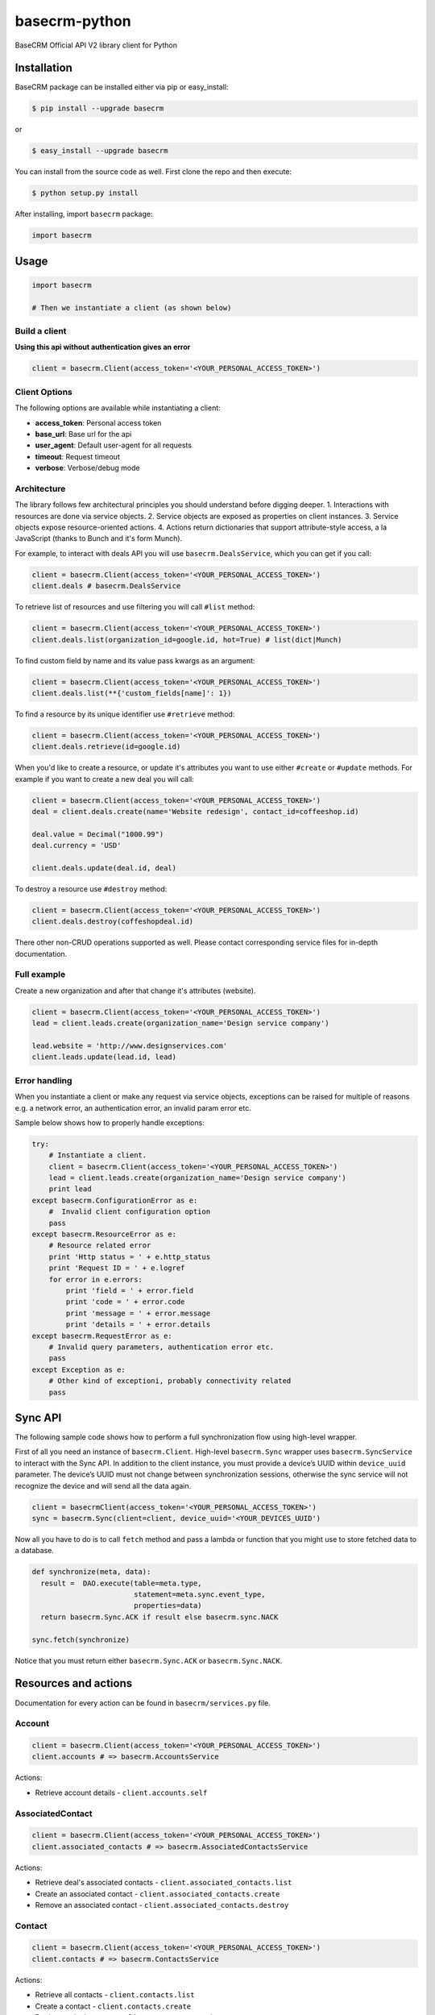 basecrm-python
==============

BaseCRM Official API V2 library client for Python

Installation
------------

BaseCRM package can be installed either via pip or easy\_install:

.. code:: bash

    $ pip install --upgrade basecrm

or

.. code:: bash

    $ easy_install --upgrade basecrm

You can install from the source code as well. First clone the repo and
then execute:

.. code:: bash

    $ python setup.py install

After installing, import ``basecrm`` package:

.. code:: python

    import basecrm

Usage
-----

.. code:: python

    import basecrm

    # Then we instantiate a client (as shown below)

Build a client
~~~~~~~~~~~~~~

**Using this api without authentication gives an error**

.. code:: python

    client = basecrm.Client(access_token='<YOUR_PERSONAL_ACCESS_TOKEN>')

Client Options
~~~~~~~~~~~~~~

The following options are available while instantiating a client:

-  **access\_token**: Personal access token
-  **base\_url**: Base url for the api
-  **user\_agent**: Default user-agent for all requests
-  **timeout**: Request timeout
-  **verbose**: Verbose/debug mode

Architecture
~~~~~~~~~~~~

The library follows few architectural principles you should understand
before digging deeper. 1. Interactions with resources are done via
service objects. 2. Service objects are exposed as properties on client
instances. 3. Service objects expose resource-oriented actions. 4.
Actions return dictionaries that support attribute-style access, a la
JavaScript (thanks to Bunch and it's form Munch).

For example, to interact with deals API you will use
``basecrm.DealsService``, which you can get if you call:

.. code:: python

    client = basecrm.Client(access_token='<YOUR_PERSONAL_ACCESS_TOKEN>')
    client.deals # basecrm.DealsService

To retrieve list of resources and use filtering you will call ``#list``
method:

.. code:: python

    client = basecrm.Client(access_token='<YOUR_PERSONAL_ACCESS_TOKEN>')
    client.deals.list(organization_id=google.id, hot=True) # list(dict|Munch)

To find custom field by name and its value pass kwargs as an argument:

.. code:: python

    client = basecrm.Client(access_token='<YOUR_PERSONAL_ACCESS_TOKEN>')
    client.deals.list(**{'custom_fields[name]': 1})

To find a resource by its unique identifier use ``#retrieve`` method:

.. code:: python

    client = basecrm.Client(access_token='<YOUR_PERSONAL_ACCESS_TOKEN>')
    client.deals.retrieve(id=google.id)

When you'd like to create a resource, or update it's attributes you want
to use either ``#create`` or ``#update`` methods. For example if you
want to create a new deal you will call:

.. code:: python

    client = basecrm.Client(access_token='<YOUR_PERSONAL_ACCESS_TOKEN>')
    deal = client.deals.create(name='Website redesign', contact_id=coffeeshop.id)

    deal.value = Decimal("1000.99")
    deal.currency = 'USD'

    client.deals.update(deal.id, deal)

To destroy a resource use ``#destroy`` method:

.. code:: python

    client = basecrm.Client(access_token='<YOUR_PERSONAL_ACCESS_TOKEN>')
    client.deals.destroy(coffeshopdeal.id)

There other non-CRUD operations supported as well. Please contact
corresponding service files for in-depth documentation.

Full example
~~~~~~~~~~~~

Create a new organization and after that change it's attributes
(website).

.. code:: python

    client = basecrm.Client(access_token='<YOUR_PERSONAL_ACCESS_TOKEN>')
    lead = client.leads.create(organization_name='Design service company')

    lead.website = 'http://www.designservices.com'
    client.leads.update(lead.id, lead)

Error handling
~~~~~~~~~~~~~~

When you instantiate a client or make any request via service objects,
exceptions can be raised for multiple of reasons e.g. a network error,
an authentication error, an invalid param error etc.

Sample below shows how to properly handle exceptions:

.. code:: python

    try:
        # Instantiate a client.
        client = basecrm.Client(access_token='<YOUR_PERSONAL_ACCESS_TOKEN>')
        lead = client.leads.create(organization_name='Design service company')
        print lead
    except basecrm.ConfigurationError as e:
        #  Invalid client configuration option
        pass
    except basecrm.ResourceError as e:
        # Resource related error
        print 'Http status = ' + e.http_status
        print 'Request ID = ' + e.logref
        for error in e.errors:
            print 'field = ' + error.field
            print 'code = ' + error.code
            print 'message = ' + error.message
            print 'details = ' + error.details
    except basecrm.RequestError as e:
        # Invalid query parameters, authentication error etc.
        pass
    except Exception as e:
        # Other kind of exceptioni, probably connectivity related
        pass

Sync API
---------------------

The following sample code shows how to perform a full synchronization flow using high-level wrapper.

First of all you need an instance of ``basecrm.Client``. High-level ``basecrm.Sync`` wrapper uses ``basecrm.SyncService`` to interact with the Sync API.
In addition to the client instance, you must provide a device’s UUID within ``device_uuid`` parameter. The device’s UUID must not change between synchronization sessions, otherwise the sync service will not recognize the device and will send all the data again.

.. code:: python

    client = basecrmClient(access_token='<YOUR_PERSONAL_ACCESS_TOKEN>')
    sync = basecrm.Sync(client=client, device_uuid='<YOUR_DEVICES_UUID')

Now all you have to do is to call ``fetch`` method and pass a lambda or function that you might use to store fetched data to a database.

.. code:: python
 
    def synchronize(meta, data):
      result =  DAO.execute(table=meta.type,
                            statement=meta.sync.event_type,
                            properties=data)
      return basecrm.Sync.ACK if result else basecrm.sync.NACK
      
    sync.fetch(synchronize)

Notice that you must return either ``basecrm.Sync.ACK`` or ``basecrm.Sync.NACK``.

Resources and actions
---------------------

Documentation for every action can be found in ``basecrm/services.py``
file.

Account
~~~~~~~

.. code:: python

    client = basecrm.Client(access_token='<YOUR_PERSONAL_ACCESS_TOKEN>')
    client.accounts # => basecrm.AccountsService

Actions:

* Retrieve account details - ``client.accounts.self``

AssociatedContact
~~~~~~~~~~~~~~~~~

.. code:: python

    client = basecrm.Client(access_token='<YOUR_PERSONAL_ACCESS_TOKEN>')
    client.associated_contacts # => basecrm.AssociatedContactsService

Actions:

* Retrieve deal's associated contacts - ``client.associated_contacts.list``
* Create an associated contact - ``client.associated_contacts.create``
* Remove an associated contact - ``client.associated_contacts.destroy``

Contact
~~~~~~~

.. code:: python

    client = basecrm.Client(access_token='<YOUR_PERSONAL_ACCESS_TOKEN>')
    client.contacts # => basecrm.ContactsService

Actions:

* Retrieve all contacts - ``client.contacts.list``
* Create a contact - ``client.contacts.create``
* Retrieve a single contact - ``client.contacts.retrieve``
* Update a contact - ``client.contacts.update``
* Delete a contact - ``client.contacts.destroy``

Deal
~~~~

.. code:: python

    client = basecrm.Client(access_token='<YOUR_PERSONAL_ACCESS_TOKEN>')
    client.deals # => basecrm.DealsService

Actions:

* Retrieve all deals - ``client.deals.list``
* Create a deal - ``client.deals.create``
* Retrieve a single deal - ``client.deals.retrieve``
* Update a deal - ``client.deals.update``
* Delete a deal - ``client.deals.destroy``

**A note about deal value**

It is prefered to use decimal from string or directly string for deal values when creating or modifying a deal. This guarantees correct precision

.. code:: python

    deal.value = Decimal("1000.99")
    deal.value = "1000.00"

You should not be using floats or decimal constructed from floats as it may result in precision loss.

.. code:: python

    deal.value = 1000.99
    deal.value = decimal(1000.99)

Lead
~~~~

.. code:: python

    client = basecrm.Client(access_token='<YOUR_PERSONAL_ACCESS_TOKEN>')
    client.leads # => basecrm.LeadsService

Actions:

* Retrieve all leads - ``client.leads.list``
* Create a lead - ``client.leads.create``
* Retrieve a single lead - ``client.leads.retrieve``
* Update a lead - ``client.leads.update``
* Delete a lead - ``client.leads.destroy``

LossReason
~~~~~~~~~~

.. code:: python

    client = basecrm.Client(access_token='<YOUR_PERSONAL_ACCESS_TOKEN>')
    client.loss_reasons # => basecrm.LossReasonsService

Actions:

* Retrieve all reasons - ``client.loss_reasons.list``
* Create a loss reason - ``client.loss_reasons.create``
* Retrieve a single reason - ``client.loss_reasons.retrieve``
* Update a loss reason - ``client.loss_reasons.update``
* Delete a reason - ``client.loss_reasons.destroy``

Note
~~~~

.. code:: python

    client = basecrm.Client(access_token='<YOUR_PERSONAL_ACCESS_TOKEN>')
    client.notes # => basecrm.NotesService

Actions:

* Retrieve all notes - ``client.notes.list``
* Create a note - ``client.notes.create``
* Retrieve a single note - ``client.notes.retrieve``
* Update a note - ``client.notes.update``
* Delete a note - ``client.notes.destroy``

Pipeline
~~~~~~~~

.. code:: python

    client = basecrm.Client(access_token='<YOUR_PERSONAL_ACCESS_TOKEN>')
    client.pipelines # => basecrm.PipelinesService

Actions:

* Retrieve all pipelines - ``client.pipelines.list``

Source
~~~~~~

.. code:: python

    client = basecrm.Client(access_token='<YOUR_PERSONAL_ACCESS_TOKEN>')
    client.sources # => basecrm.SourcesService

Actions:

* Retrieve all sources - ``client.sources.list``
* Create a source - ``client.sources.create``
* Retrieve a single source - ``client.sources.retrieve``
* Update a source - ``client.sources.update``
* Delete a source - ``client.sources.destroy``

Stage
~~~~~

.. code:: python

    client = basecrm.Client(access_token='<YOUR_PERSONAL_ACCESS_TOKEN>')
    client.stages # => basecrm.StagesService

Actions:

* Retrieve all stages - ``client.stages.list``

Tag
~~~

.. code:: python

    client = basecrm.Client(access_token='<YOUR_PERSONAL_ACCESS_TOKEN>')
    client.tags # => basecrm.TagsService

Actions:

* Retrieve all tags - ``client.tags.list``
* Create a tag - ``client.tags.create``
* Retrieve a single tag - ``client.tags.retrieve``
* Update a tag - ``client.tags.update``
* Delete a tag - ``client.tags.destroy``

Task
~~~~

.. code:: python

    client = basecrm.Client(access_token='<YOUR_PERSONAL_ACCESS_TOKEN>')
    client.tasks # => basecrm.TasksService

Actions:

* Retrieve all tasks - ``client.tasks.list``
* Create a task - ``client.tasks.create``
* Retrieve a single task - ``client.tasks.retrieve``
* Update a task - ``client.tasks.update``
* Delete a task - ``client.tasks.destroy``

User
~~~~

.. code:: python

    client = basecrm.Client(access_token='<YOUR_PERSONAL_ACCESS_TOKEN>')
    client.users # => basecrm.UsersService

Actions:

* Retrieve all users - ``client.users.list``
* Retrieve a single user - ``client.users.retrieve``
* Retrieve an authenticating user - ``client.users.self``

Tests
-----

To run all test suites:

.. code:: bash

    $ python setup.py test

And to run a single suite:

.. code:: bash

    $ python setup.py test -s basecrm.test.test_associated_contacts_service.AssociatedContactsServiceTests

Thanks
------

We would like to give huge thanks to
`YunoJuno <https://www.yunojuno.com>`__. They reqlinquished the package
name so we were able to publish official wrapper under **basecrm** name.

Thank You!

License
-------

MIT

Bug Reports
-----------

Report `here <https://github.com/basecrm/basecrm-python/issues>`__.

Contact
-------

BaseCRM developers (developers@getbase.com)
